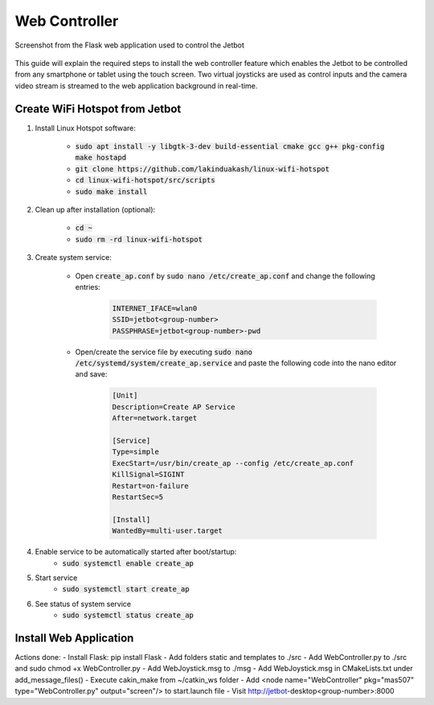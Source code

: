 ##############
Web Controller
##############

.. figure:: ../figs/webapp/screenshot1.png
    :figclass: align-center

    Screenshot from the Flask web application used to control the Jetbot

This guide will explain the required steps to install the web controller feature which enables the Jetbot to be controlled from any smartphone or tablet using the touch screen. Two virtual joysticks are used as control inputs and the camera video stream is streamed to the web application background in real-time.

*******************************
Create WiFi Hotspot from Jetbot
*******************************

#. Install Linux Hotspot software:

    - :code:`sudo apt install -y libgtk-3-dev build-essential cmake gcc g++ pkg-config make hostapd`
    - :code:`git clone https://github.com/lakinduakash/linux-wifi-hotspot`
    - :code:`cd linux-wifi-hotspot/src/scripts`
    - :code:`sudo make install`

#. Clean up after installation (optional):

    - :code:`cd ~`
    - :code:`sudo rm -rd linux-wifi-hotspot`

#. Create system service:

    - Open :code:`create_ap.conf` by :code:`sudo nano /etc/create_ap.conf` and change the following entries:

        .. code-block::

	        INTERNET_IFACE=wlan0
	        SSID=jetbot<group-number>
	        PASSPHRASE=jetbot<group-number>-pwd

    - Open/create the service file by executing :code:`sudo nano /etc/systemd/system/create_ap.service` and paste the following code into the nano editor and save:

        .. code-block::

            [Unit]
            Description=Create AP Service
            After=network.target

            [Service]
            Type=simple
            ExecStart=/usr/bin/create_ap --config /etc/create_ap.conf
            KillSignal=SIGINT
            Restart=on-failure
            RestartSec=5

            [Install]
            WantedBy=multi-user.target

#. Enable service to be automatically started after boot/startup:
    - :code:`sudo systemctl enable create_ap`

#. Start service
    - :code:`sudo systemctl start create_ap`

#. See status of system service
    - :code:`sudo systemctl status create_ap`



***********************
Install Web Application
***********************

Actions done:
- Install Flask: pip install Flask
- Add folders static and templates to ./src
- Add WebController.py to ./src and sudo chmod +x WebController.py
- Add WebJoystick.msg to ./msg
- Add WebJoystick.msg in CMakeLists.txt under add_message_files()
- Execute cakin_make from ~/catkin_ws folder
- Add <node name="WebController" pkg="mas507" type="WebController.py" output="screen"/> to start.launch file
- Visit http://jetbot-desktop<group-number>:8000

